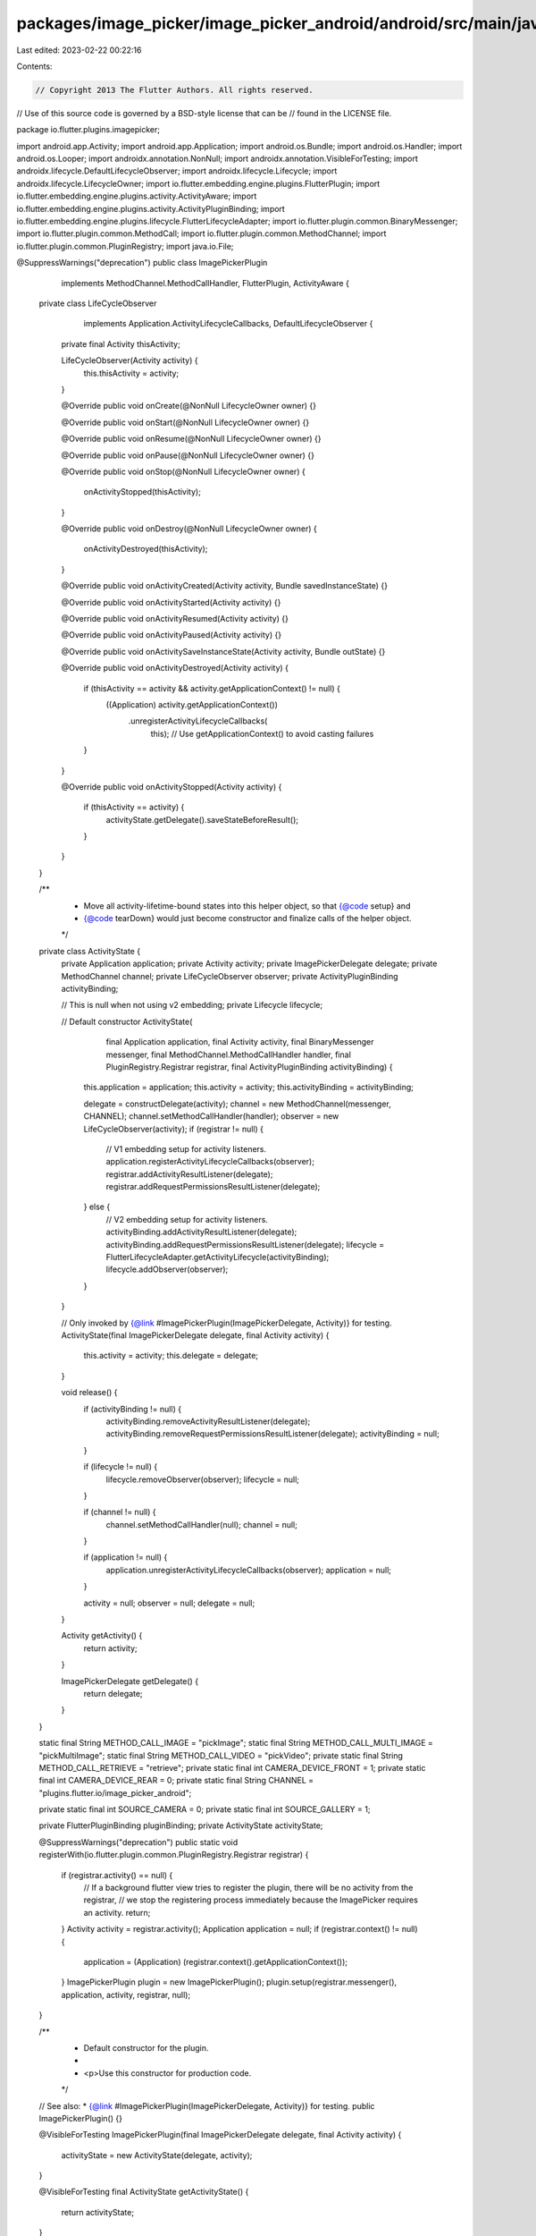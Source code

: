 packages/image_picker/image_picker_android/android/src/main/java/io/flutter/plugins/imagepicker/ImagePickerPlugin.java
======================================================================================================================

Last edited: 2023-02-22 00:22:16

Contents:

.. code-block:: java

    // Copyright 2013 The Flutter Authors. All rights reserved.
// Use of this source code is governed by a BSD-style license that can be
// found in the LICENSE file.

package io.flutter.plugins.imagepicker;

import android.app.Activity;
import android.app.Application;
import android.os.Bundle;
import android.os.Handler;
import android.os.Looper;
import androidx.annotation.NonNull;
import androidx.annotation.VisibleForTesting;
import androidx.lifecycle.DefaultLifecycleObserver;
import androidx.lifecycle.Lifecycle;
import androidx.lifecycle.LifecycleOwner;
import io.flutter.embedding.engine.plugins.FlutterPlugin;
import io.flutter.embedding.engine.plugins.activity.ActivityAware;
import io.flutter.embedding.engine.plugins.activity.ActivityPluginBinding;
import io.flutter.embedding.engine.plugins.lifecycle.FlutterLifecycleAdapter;
import io.flutter.plugin.common.BinaryMessenger;
import io.flutter.plugin.common.MethodCall;
import io.flutter.plugin.common.MethodChannel;
import io.flutter.plugin.common.PluginRegistry;
import java.io.File;

@SuppressWarnings("deprecation")
public class ImagePickerPlugin
    implements MethodChannel.MethodCallHandler, FlutterPlugin, ActivityAware {

  private class LifeCycleObserver
      implements Application.ActivityLifecycleCallbacks, DefaultLifecycleObserver {
    private final Activity thisActivity;

    LifeCycleObserver(Activity activity) {
      this.thisActivity = activity;
    }

    @Override
    public void onCreate(@NonNull LifecycleOwner owner) {}

    @Override
    public void onStart(@NonNull LifecycleOwner owner) {}

    @Override
    public void onResume(@NonNull LifecycleOwner owner) {}

    @Override
    public void onPause(@NonNull LifecycleOwner owner) {}

    @Override
    public void onStop(@NonNull LifecycleOwner owner) {
      onActivityStopped(thisActivity);
    }

    @Override
    public void onDestroy(@NonNull LifecycleOwner owner) {
      onActivityDestroyed(thisActivity);
    }

    @Override
    public void onActivityCreated(Activity activity, Bundle savedInstanceState) {}

    @Override
    public void onActivityStarted(Activity activity) {}

    @Override
    public void onActivityResumed(Activity activity) {}

    @Override
    public void onActivityPaused(Activity activity) {}

    @Override
    public void onActivitySaveInstanceState(Activity activity, Bundle outState) {}

    @Override
    public void onActivityDestroyed(Activity activity) {
      if (thisActivity == activity && activity.getApplicationContext() != null) {
        ((Application) activity.getApplicationContext())
            .unregisterActivityLifecycleCallbacks(
                this); // Use getApplicationContext() to avoid casting failures
      }
    }

    @Override
    public void onActivityStopped(Activity activity) {
      if (thisActivity == activity) {
        activityState.getDelegate().saveStateBeforeResult();
      }
    }
  }

  /**
   * Move all activity-lifetime-bound states into this helper object, so that {@code setup} and
   * {@code tearDown} would just become constructor and finalize calls of the helper object.
   */
  private class ActivityState {
    private Application application;
    private Activity activity;
    private ImagePickerDelegate delegate;
    private MethodChannel channel;
    private LifeCycleObserver observer;
    private ActivityPluginBinding activityBinding;

    // This is null when not using v2 embedding;
    private Lifecycle lifecycle;

    // Default constructor
    ActivityState(
        final Application application,
        final Activity activity,
        final BinaryMessenger messenger,
        final MethodChannel.MethodCallHandler handler,
        final PluginRegistry.Registrar registrar,
        final ActivityPluginBinding activityBinding) {
      this.application = application;
      this.activity = activity;
      this.activityBinding = activityBinding;

      delegate = constructDelegate(activity);
      channel = new MethodChannel(messenger, CHANNEL);
      channel.setMethodCallHandler(handler);
      observer = new LifeCycleObserver(activity);
      if (registrar != null) {
        // V1 embedding setup for activity listeners.
        application.registerActivityLifecycleCallbacks(observer);
        registrar.addActivityResultListener(delegate);
        registrar.addRequestPermissionsResultListener(delegate);
      } else {
        // V2 embedding setup for activity listeners.
        activityBinding.addActivityResultListener(delegate);
        activityBinding.addRequestPermissionsResultListener(delegate);
        lifecycle = FlutterLifecycleAdapter.getActivityLifecycle(activityBinding);
        lifecycle.addObserver(observer);
      }
    }

    // Only invoked by {@link #ImagePickerPlugin(ImagePickerDelegate, Activity)} for testing.
    ActivityState(final ImagePickerDelegate delegate, final Activity activity) {
      this.activity = activity;
      this.delegate = delegate;
    }

    void release() {
      if (activityBinding != null) {
        activityBinding.removeActivityResultListener(delegate);
        activityBinding.removeRequestPermissionsResultListener(delegate);
        activityBinding = null;
      }

      if (lifecycle != null) {
        lifecycle.removeObserver(observer);
        lifecycle = null;
      }

      if (channel != null) {
        channel.setMethodCallHandler(null);
        channel = null;
      }

      if (application != null) {
        application.unregisterActivityLifecycleCallbacks(observer);
        application = null;
      }

      activity = null;
      observer = null;
      delegate = null;
    }

    Activity getActivity() {
      return activity;
    }

    ImagePickerDelegate getDelegate() {
      return delegate;
    }
  }

  static final String METHOD_CALL_IMAGE = "pickImage";
  static final String METHOD_CALL_MULTI_IMAGE = "pickMultiImage";
  static final String METHOD_CALL_VIDEO = "pickVideo";
  private static final String METHOD_CALL_RETRIEVE = "retrieve";
  private static final int CAMERA_DEVICE_FRONT = 1;
  private static final int CAMERA_DEVICE_REAR = 0;
  private static final String CHANNEL = "plugins.flutter.io/image_picker_android";

  private static final int SOURCE_CAMERA = 0;
  private static final int SOURCE_GALLERY = 1;

  private FlutterPluginBinding pluginBinding;
  private ActivityState activityState;

  @SuppressWarnings("deprecation")
  public static void registerWith(io.flutter.plugin.common.PluginRegistry.Registrar registrar) {
    if (registrar.activity() == null) {
      // If a background flutter view tries to register the plugin, there will be no activity from the registrar,
      // we stop the registering process immediately because the ImagePicker requires an activity.
      return;
    }
    Activity activity = registrar.activity();
    Application application = null;
    if (registrar.context() != null) {
      application = (Application) (registrar.context().getApplicationContext());
    }
    ImagePickerPlugin plugin = new ImagePickerPlugin();
    plugin.setup(registrar.messenger(), application, activity, registrar, null);
  }

  /**
   * Default constructor for the plugin.
   *
   * <p>Use this constructor for production code.
   */
  // See also: * {@link #ImagePickerPlugin(ImagePickerDelegate, Activity)} for testing.
  public ImagePickerPlugin() {}

  @VisibleForTesting
  ImagePickerPlugin(final ImagePickerDelegate delegate, final Activity activity) {
    activityState = new ActivityState(delegate, activity);
  }

  @VisibleForTesting
  final ActivityState getActivityState() {
    return activityState;
  }

  @Override
  public void onAttachedToEngine(FlutterPluginBinding binding) {
    pluginBinding = binding;
  }

  @Override
  public void onDetachedFromEngine(FlutterPluginBinding binding) {
    pluginBinding = null;
  }

  @Override
  public void onAttachedToActivity(ActivityPluginBinding binding) {
    setup(
        pluginBinding.getBinaryMessenger(),
        (Application) pluginBinding.getApplicationContext(),
        binding.getActivity(),
        null,
        binding);
  }

  @Override
  public void onDetachedFromActivity() {
    tearDown();
  }

  @Override
  public void onDetachedFromActivityForConfigChanges() {
    onDetachedFromActivity();
  }

  @Override
  public void onReattachedToActivityForConfigChanges(ActivityPluginBinding binding) {
    onAttachedToActivity(binding);
  }

  private void setup(
      final BinaryMessenger messenger,
      final Application application,
      final Activity activity,
      final PluginRegistry.Registrar registrar,
      final ActivityPluginBinding activityBinding) {
    activityState =
        new ActivityState(application, activity, messenger, this, registrar, activityBinding);
  }

  private void tearDown() {
    if (activityState != null) {
      activityState.release();
      activityState = null;
    }
  }

  @VisibleForTesting
  final ImagePickerDelegate constructDelegate(final Activity setupActivity) {
    final ImagePickerCache cache = new ImagePickerCache(setupActivity);

    final File externalFilesDirectory = setupActivity.getCacheDir();
    final ExifDataCopier exifDataCopier = new ExifDataCopier();
    final ImageResizer imageResizer = new ImageResizer(externalFilesDirectory, exifDataCopier);
    return new ImagePickerDelegate(setupActivity, externalFilesDirectory, imageResizer, cache);
  }

  // MethodChannel.Result wrapper that responds on the platform thread.
  private static class MethodResultWrapper implements MethodChannel.Result {
    private MethodChannel.Result methodResult;
    private Handler handler;

    MethodResultWrapper(MethodChannel.Result result) {
      methodResult = result;
      handler = new Handler(Looper.getMainLooper());
    }

    @Override
    public void success(final Object result) {
      handler.post(
          new Runnable() {
            @Override
            public void run() {
              methodResult.success(result);
            }
          });
    }

    @Override
    public void error(
        final String errorCode, final String errorMessage, final Object errorDetails) {
      handler.post(
          new Runnable() {
            @Override
            public void run() {
              methodResult.error(errorCode, errorMessage, errorDetails);
            }
          });
    }

    @Override
    public void notImplemented() {
      handler.post(
          new Runnable() {
            @Override
            public void run() {
              methodResult.notImplemented();
            }
          });
    }
  }

  @Override
  public void onMethodCall(MethodCall call, MethodChannel.Result rawResult) {
    if (activityState == null || activityState.getActivity() == null) {
      rawResult.error("no_activity", "image_picker plugin requires a foreground activity.", null);
      return;
    }
    MethodChannel.Result result = new MethodResultWrapper(rawResult);
    int imageSource;
    ImagePickerDelegate delegate = activityState.getDelegate();
    if (call.argument("cameraDevice") != null) {
      CameraDevice device;
      int deviceIntValue = call.argument("cameraDevice");
      if (deviceIntValue == CAMERA_DEVICE_FRONT) {
        device = CameraDevice.FRONT;
      } else {
        device = CameraDevice.REAR;
      }
      delegate.setCameraDevice(device);
    }
    switch (call.method) {
      case METHOD_CALL_IMAGE:
        imageSource = call.argument("source");
        switch (imageSource) {
          case SOURCE_GALLERY:
            delegate.chooseImageFromGallery(call, result);
            break;
          case SOURCE_CAMERA:
            delegate.takeImageWithCamera(call, result);
            break;
          default:
            throw new IllegalArgumentException("Invalid image source: " + imageSource);
        }
        break;
      case METHOD_CALL_MULTI_IMAGE:
        delegate.chooseMultiImageFromGallery(call, result);
        break;
      case METHOD_CALL_VIDEO:
        imageSource = call.argument("source");
        switch (imageSource) {
          case SOURCE_GALLERY:
            delegate.chooseVideoFromGallery(call, result);
            break;
          case SOURCE_CAMERA:
            delegate.takeVideoWithCamera(call, result);
            break;
          default:
            throw new IllegalArgumentException("Invalid video source: " + imageSource);
        }
        break;
      case METHOD_CALL_RETRIEVE:
        delegate.retrieveLostImage(result);
        break;
      default:
        throw new IllegalArgumentException("Unknown method " + call.method);
    }
  }
}


